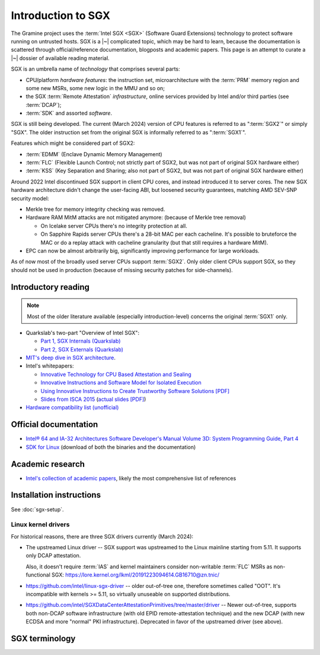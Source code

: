 Introduction to SGX
===================

.. highlight:: sh

The Gramine project uses the :term:`Intel SGX <SGX>` (Software Guard Extensions)
technology to protect software running on untrusted hosts. SGX is a |~|
complicated topic, which may be hard to learn, because the documentation is
scattered through official/reference documentation, blogposts and academic
papers. This page is an attempt to curate a |~| dossier of available reading
material.

SGX is an umbrella name of *technology* that comprises several parts:

- CPU/platform *hardware features*: the instruction set, microarchitecture with
  the :term:`PRM` memory region and some new MSRs, some new logic in the MMU
  and so on;
- the SGX :term:`Remote Attestation` *infrastructure*, online services provided
  by Intel and/or third parties (see :term:`DCAP`);
- :term:`SDK` and assorted *software*.

SGX is still being developed. The current (March 2024) version of CPU features
is referred to as ":term:`SGX2`" or simply "SGX". The older instruction set
from the original SGX is informally referred to as ":term:`SGX1`".

Features which might be considered part of SGX2:

- :term:`EDMM` (Enclave Dynamic Memory Management)
- :term:`FLC` (Flexible Launch Control; not strictly part of SGX2, but was not
  part of original SGX hardware either)
- :term:`KSS` (Key Separation and Sharing; also not part of SGX2, but was not
  part of original SGX hardware either)

Around 2022 Intel discontinued SGX support in client CPU cores, and instead
introduced it to server cores. The new SGX hardware architecture didn't change
the user-facing ABI, but loosened security guarantees, matching AMD SEV-SNP
security model:

- Merkle tree for memory integrity checking was removed.
- Hardware RAM MitM attacks are not mitigated anymore: (because of Merkle tree
  removal)

  - On Icelake server CPUs there's no integrity protection at all.
  - On Sapphire Rapids server CPUs there's a 28-bit MAC per each cacheline.
    It's possible to bruteforce the MAC or do a replay attack with cacheline
    granularity (but that still requires a hardware MitM).

- EPC can now be almost arbitrarily big, significantly improving performance for
  large workloads.

As of now most of the broadly used server CPUs support :term:`SGX2`. Only older
client CPUs support SGX, so they should not be used in production (because of
missing security patches for side-channels).

Introductory reading
--------------------

.. note::

   Most of the older literature available (especially introduction-level)
   concerns the original :term:`SGX1` only.

- Quarkslab's two-part "Overview of Intel SGX":

  - `Part 1, SGX Internals (Quarkslab)
    <https://blog.quarkslab.com/overview-of-intel-sgx-part-1-sgx-internals.html>`__
  - `Part 2, SGX Externals (Quarkslab)
    <https://blog.quarkslab.com/overview-of-intel-sgx-part-2-sgx-externals.html>`__

- `MIT's deep dive in SGX architecture <https://eprint.iacr.org/2016/086>`__.

- Intel's whitepapers:

  - `Innovative Technology for CPU Based Attestation and Sealing
    <https://software.intel.com/en-us/articles/innovative-technology-for-cpu-based-attestation-and-sealing>`__
  - `Innovative Instructions and Software Model for Isolated Execution
    <https://software.intel.com/en-us/articles/innovative-instructions-and-software-model-for-isolated-execution>`__
  - `Using Innovative Instructions to Create Trustworthy Software Solutions [PDF]
    <https://software.intel.com/sites/default/files/article/413938/hasp-2013-innovative-instructions-for-trusted-solutions.pdf>`__
  - `Slides from ISCA 2015 <https://sgxisca.weebly.com/>`__
    (`actual slides [PDF] <https://software.intel.com/sites/default/files/332680-002.pdf>`__)

- `Hardware compatibility list (unofficial) <https://github.com/ayeks/SGX-hardware>`__

Official documentation
----------------------

- `Intel® 64 and IA-32 Architectures Software Developer's Manual Volume 3D:
  System Programming Guide, Part 4
  <https://www.intel.com/content/dam/www/public/us/en/documents/manuals/64-ia-32-architectures-software-developer-vol-3d-part-4-manual.pdf>`__
- `SDK for Linux <https://01.org/intel-software-guard-extensions/downloads>`__
  (download of both the binaries and the documentation)

Academic research
-----------------

- `Intel's collection of academic papers
  <https://software.intel.com/en-us/sgx/documentation/academic-research>`__,
  likely the most comprehensive list of references

Installation instructions
-------------------------

See :doc:`sgx-setup`.

Linux kernel drivers
^^^^^^^^^^^^^^^^^^^^

For historical reasons, there are three SGX drivers currently (March 2024):

- The upstreamed Linux driver -- SGX support was upstreamed to the Linux
  mainline starting from 5.11. It supports only DCAP attestation.

  Also, it doesn't require :term:`IAS` and kernel maintainers consider
  non-writable :term:`FLC` MSRs as non-functional SGX:
  https://lore.kernel.org/lkml/20191223094614.GB16710@zn.tnic/

- https://github.com/intel/linux-sgx-driver -- older out-of-tree one, therefore
  sometimes called "OOT". It's incompatible with kernels >= 5.11, so virtually
  unuseable on supported distributions.

- https://github.com/intel/SGXDataCenterAttestationPrimitives/tree/master/driver
  -- Newer out-of-tree, supports both non-DCAP software infrastructure (with old
  EPID remote-attestation technique) and the new DCAP (with new ECDSA and more
  "normal" PKI infrastructure). Deprecated in favor of the upstreamed driver
  (see above).

SGX terminology
---------------

.. keep this sorted by full (not abbreviated) terms, leaving out generic terms
   like "Intel" and "SGX"

.. glossary::

   Architectural Enclaves
   AE

      Architectural Enclaves (AEs) are a |~| set of "system" enclaves concerned
      with starting and attesting other enclaves. Intel provides reference
      implementations of these enclaves, though other companies may write their
      own implementations.

      .. seealso::

         :term:`Provisioning Enclave`

         :term:`Launch Enclave`

         :term:`Quoting Enclave`

   Architectural Enclave Service Manager
   AESM

      The Architectural Enclave Service Manager is responsible for providing SGX
      applications with access to the :term:`Architectural Enclaves`. It consists
      of the Architectural Enclave Service Manager Daemon, which hosts the enclaves,
      and a component of the SGX SDK, which communicates with the daemon over a Unix
      socket with the fixed path :file:`/var/run/aesmd/aesm.sock`.

   Asynchronous Enclave Exit
   AEX

      An event caused by an exception occurring during in-enclave execution. CPU
      saves the current context into :term:`SSA`, leaves SGX mode and jumps
      to :term:`AEP`.

   Asynchronous Exit Pointer
   AEP

      An address outside the enclave where CPU will jump in case an exception
      happens during in-enclave execution.

   Attestation

      Attestation is a mechanism to prove the trustworthiness of the SGX enclave
      to a local or remote party. More specifically, SGX attestation proves that
      the enclave runs on a real hardware in an up-to-date TEE with the expected
      initial state. There are two types of the attestation:
      :term:`Local Attestation` (between enclaves on the same machines)
      and :term:`Remote Attestation` (between enclave and any party, possibly
      remote).

      .. seealso::

         :doc:`attestation`

         :term:`Local Attestation`

         :term:`Remote Attestation`

   Attestation result

      In the context of remote attestation, the :term:`verifier` issues an
      attestation result after evaluating the :term:`attestation evidence`
      issued by the :term:`TEE`. The resulting evidence is typically a signed
      token (e.g., a JSON Web Token) with a public key signature that the
      client can check locally. The specific contents of the result vary by
      attestation protocol, but typically include information about the
      :term:`attester` (TEE) such as the hash of the public key generated by the
      attester and its identity measurements.

      As a particular example, :term:`Microsoft Azure Attestation` and
      :term:`Intel Trust Authority` generate attestation results in the form of
      JSON Web Tokens (JWTs). As another example, :term:`Intel Attestation
      Service` generates the attestation result as a JSON report.

   Attester

      In the context of remote attestation, the attester produces believable
      information about itself (:term:`attestation evidence`) to enable a remote
      peer (:term:`relying party`) to decide whether to consider that attester a
      trustworthy peer. The evidence contains :term:`attestation
      claims<attestation claim>` that describe the attester's integrity and
      trustworthiness, as well as the signature that proves the claims.

      Different protocols specify different routes for the relying party to
      receive attestation evidence, see :term:`passport model` and
      :term:`background check model`.

      In Gramine, the Gramine SGX enclave serves the role of attester. The
      enclave generates the attestation evidence (SGX quote plus additional
      attestation claims) and sends it either directly to the verifier or to the
      relying party, which then will forward it to the verifier.

   Attestation claim

      In the context of remote attestation, the attestation claim is a
      machine-readable assertion about an :term:`attester`, which describes
      security-relevant properties, attributes or identifiers that can be
      included in :term:`attestation evidence`, :term:`attestation endorsement`,
      :term:`attestation result` or :term:`attestation policy`.

      Common examples of attestation claims might include the hash of an SGX
      enclave's address space contents at the start of execution, or the
      firmware version installed on the CPU at execution time.

      As a particular example, an Intel SGX quote (attestation evidence)
      contains an attestation claim ``MRENCLAVE = <SHA256 hash of initial
      enclave state>``. Similarly, an :term:`attestation policy` installed in
      e.g. :term:`Microsoft Azure Attestation` (verifier) may contain a claim
      ``MRENCLAVE = <expected SHA256 hash of initial enclave state>``. Finally,
      an attestation result from Microsoft Azure Attestation may contain a claim
      ``IS_MRENCLAVE_EXPECTED = true|false``.

   Background check model
   Background check attestation model

      :term:`Attestation` protocols can be grouped by which party the
      :term:`attester` relays :term:`attestation evidence` from the :term:`TEE`
      to; in all protocols, the attestation evidence eventually finds its way to
      the :term:`relying party`. In the background check model, the attester
      sends attestation evidence to the :term:`relying party`, which then
      forwards the attestation evidence to the verifier. In other words, the
      relying party performs the background check on the attester.

      In contrast, in the :term:`passport model`, the attester sends attestation
      evidence to the verifier.

      Gramine supports the background check model.

   Data Center Attestation Primitives
   DCAP

      A |~| software infrastructure provided by Intel as a reference
      implementation for the new ECDSA/:term:`PCS`-based remote attestation.
      Relies on the :term:`Flexible Launch Control` hardware feature.

      This allows for launching enclaves with Intel's remote infrastructure
      only involved in the initial setup. Naturally however, this requires
      deployment of own infrastructure, so is operationally more complicated.
      Therefore it is intended for server environments (where you control all
      the machines).

      .. seealso::

         Orientation Guide
            https://download.01.org/intel-sgx/latest/dcap-latest/linux/docs/DCAP_ECDSA_Orientation.pdf

         :term:`EPID`
            A |~| way to launch enclaves with Intel's infrastructure, intended
            for client machines.

   ECALL

      A |~| special function call made by non-enclave world into an enclave.

   Enclave

      An instance of SGX TEE, residing in a contiguous chunk of usermode address
      space (``ELRANGE``) of some process on the system. Application threads
      may enter and exit the enclave through dedicated CPU instructions. Code
      running inside an enclave has access to usermode memory of the process
      which contains it, but not the other way.

   Enclave Dynamic Memory Management
   EDMM

      A |~| hardware feature of :term:`SGX2`, allows for dynamic (in enclave
      runtime) addition and removal of enclave threads and memory, as well as
      changing memory permissions and type.

   Attestation endorsement

      In the context of remote attestation, an attestation endorsement is a
      statement that an :term:`endorser` vouches for the integrity of an
      :term:`attester`'s various capabilities. Endorsements might describe the
      ways in which the attester resists attacks, protects secrets, and measures
      its :term:`TEE`. One example of an endorsement is a manufacturer
      certificate that signs a public key whose corresponding private key is
      only known inside the device's hardware.

      Typically, the :term:`verifier` collects attestation endorsements from
      :term:`endorsers<endorser>` and stores them in a local database. Upon
      receiving an :term:`attestation evidence`, the verifier queries this
      database, combines it with the :term:`attestation policy` and emits an
      :term:`attestation result`.

   Endorser

      In the context of remote attestation, the endorser creates, provisions, or
      transfers an :term:`attestation endorsement` to the :term:`verifier`.

      As a particular example, :term:`Intel Provisioning Certification Service`
      is an endorser.

   Enclave Page Cache
   EPC

      A |~| part of :term:`PRM` used for caching enclave pages. :term:`EPC` is
      only an optimization and its size doesn't limit possible enclave sizes,
      though too-small :term:`EPC` may lead to frequent page swapping and
      significantly worsen performance.

   Enclave Page Cache Map
   EPCM

      A |~| part of :term:`PRM` which holds metadata about EPC pages.

   Enhanced Privacy Identification
   Enhanced Privacy Identifier
   EPID

      EPID was the attestation protocol originally shipped with SGX. Unlike
      :term:`DCAP`, a |~| remote verifier making use of the EPID protocol needs
      to contact the :term:`Intel Attestation Service` each time it wishes
      to attest an |~| enclave.

      EPID is deprecated, will be EOL for production environments on 2. |~|
      April 2025 and is already broken for developer's keys (see `announcement
      <https://www.intel.com/content/www/us/en/developer/articles/technical/software-security-guidance/resources/sgx-ias-using-epid-eol-timeline.html>`__).

      Contrary to DCAP, EPID may be understood as "opinionated", with most
      moving parts fixed and tied to services provided by Intel. This is
      intended for client enclaves and deprecated for server environments.

      EPID attestation can operate in two modes: *fully-anonymous (unlinkable)
      quotes* and *pseudonymous (linkable) quotes*.  Unlike fully-anonymous
      quotes, pseudonymous quotes include an |~| identifier dependent on the
      identity of the CPU and the developer of the enclave being quoted, which
      allows determining whether two instances of your enclave are running on
      the same CPU or not.

      If your security model depends on enforcing that the identifiers are
      different (e.g. because you want to prevent sybil attacks), keep in mind
      that the enclave host can generate a new identity by performing an
      epoch reset. The previous identity will then become inaccessible, though.

      The attestation mode being used can be chosen by the application enclave,
      but it must match what was chosen when generating the :term:`SPID`.

      .. seealso::

         :term:`DCAP`
            A way to launch enclaves without relying on the Intel's
            infrastructure (after initial setup).

         :term:`SPID`
            An identifier one can obtain from Intel, required to make use of EPID
            attestation.

   Attestation evidence

      Set of :term:`attestation claims<attestation claim>` asserted by an
      attester about the :term:`Trusted Execution Environment` plus the
      attester's signature over these claims. The evidence must be transferred
      from the :term:`attester` to the :term:`verifier`. The attestation claims
      must be authenticatable, i.e. they must provide a way to the verifier to
      reason about authenticity of the TEE.

      As a particular example, the :term:`Interoperable RA-TLS` creates the
      SGX-enclave attestation evidence as a set of the following attestation
      claims: an SGX quote, a hash of the public key generated inside the SGX
      enclave and an optional nonce.

      Note that this definition is taken from the :term:`TCG DICE` standard and
      differs from the typical meaning in conversational English (where a claim
      is the higher-level statement and the evidence supports this claim). In
      the TCG DICE nomenclature, the distinction between evidence and claims is
      that evidence is a set of signed claims. We use the TCG DICE definitions
      for the sake of standard conformity.

   Flexible Launch Control
   FLC

      Hardware (CPU) feature that allows substituting :term:`Launch Enclave` for
      one not signed by Intel through a |~| change in SGX's EINIT logic to not
      require the EINITTOKEN from the Intel-based Launch Enclave. An |~| MSR,
      which can be locked at boot time, keeps the hash of the public key of
      the "launching" entity.

      With FLC, :term:`Launch Enclave` can be written by other companies (other
      than Intel) and must be signed with the key corresponding to the one
      locked in the MSR (a |~| reference Launch Enclave simply allows all
      enclaves to run). The MSR can also stay unlocked and then it can be
      modified at run-time by the VMM or the OS kernel.

      Support for FLC can be detected using ``CPUID`` instruction, as
      ``CPUID.07H:ECX.SGX_LC[bit 30] == 1`` (SDM vol. 2A calls this "SGX Launch
      Control").

      .. seealso::

         https://software.intel.com/en-us/blogs/2018/12/09/an-update-on-3rd-party-attestation
            Announcement

         :term:`DCAP`

   Key Separation and Sharing
   KSS
      A feature that lets developer define additional enclave identity
      attributes and configuration identifier. Extended enclave identity
      is defined by the developer on enclave build. Enclave configuration is
      defined on enclave launch and cannot be modified afterwards.

      In addition to the calculated enclave and signer measurements, developer
      is expected to define a product ID and :term:`SVN` for her enclaves.
      These identifiers are part of the :term:`SGX Report` and are expected to
      be used in :term:`Attestation`. They are also used by SGX key derivation
      to derive different keys per configuration.

      KSS adds two more attributes for enclave build and two new ones for
      enclave launch, which are part of the :term:`SGX Report`.
      Additionally, key policy attributes are extended to provide fine-grained
      control over key derivation.

      New build attributes:

      - Extended product ID
      - Family ID

      New enclave launch attributes:

      - Config ID
      - Config SVN

      This feature was not part of original SGX and therefore is not supported
      by all SGX-enabled hardware.

   Launch Enclave
   LE

      .. todo:: TBD

      .. seealso::

         :term:`Architectural Enclaves`

   Local Attestation

      In local attestation, the attesting SGX enclave collects
      :term:`attestation evidence` in the form of an :term:`SGX Report` using
      the EREPORT hardware instruction. This form of attestation is used to send
      the attestation evidence to a local party (on the same physical machine).

      .. seealso::

         :doc:`attestation`

   Intel Attestation Service
   IAS

      Internet service provided by Intel for "old" :term:`EPID`-based remote
      attestation. The SGX enclave (:term:`attester`) sends its SGX quote
      (:term:`attestation evidence`) to the :term:`relying party` who will
      forward this SGX quote to IAS (:term:`verifier`) to check the attester's
      trustworthiness.

      .. seealso::

         :term:`PCS`
            Provisioning Certification Service, another Internet service
            provided by Intel.

   Intel Trust Authority
   ITA

      Internet service provided by Intel for all types of Intel-based remote
      attestation. In case of Intel SGX, the SGX enclave (:term:`attester`)
      sends its SGX quote (:term:`attestation evidence`) to the :term:`relying
      party` who will forward this SGX quote to ITA (:term:`verifier`) to check
      the attester's trustworthiness. ITA returns the :term:`attestation result`
      in a JSON Web Token (JWT) format. Users can install their own
      :term:`attestation policies<attestation policy>` into ITA.

   Memory Encryption Engine
   MEE

      .. todo:: TBD

   Microsoft Azure Attestation
   MAA

      Internet service provided by Microsoft for remote attestation in the Azure
      cloud platform. In case of Intel SGX, the SGX enclave (:term:`attester`)
      sends its SGX quote (:term:`attestation evidence`) to the :term:`relying
      party` who will forward this SGX quote to MAA (:term:`verifier`) to check
      the attester's trustworthiness. MAA returns the :term:`attestation result`
      in a JSON Web Token (JWT) format. Users can install their own
      :term:`attestation policies<attestation policy>` into MAA.

   OCALL

      A |~| special function call made by an enclave to the non-enclave world.

   SGX Platform Software
   PSW

      Software infrastructure provided by Intel with all special
      :term:`Architectural Enclaves` (:term:`Provisioning Enclave`,
      :term:`Quoting Enclave`, :term:`Launch Enclave`). This mainly refers to
      the "old" EPID/IAS-based remote attestation.

   Processor Reserved Memory
   PRM

      A |~| mostly undocumented region of physical address space reserved by the
      BIOS for internal use by SGX hardware. Known to contain at
      least :term:`EPC` and :term:`EPCM`.

   Provisioning Enclave
   PE

      One of the Architectural Enclaves of the Intel SGX software
      infrastructure. It is part of the :term:`SGX Platform Software`. The
      Provisioning Enclave is used in :term:`EPID` based remote attestation.
      This enclave communicates with the Intel Provisioning Service
      (:term:`IPS`) to perform EPID provisioning. The result of this
      provisioning procedure is the private EPID key securely accessed by the
      Provisioning Enclave. This procedure happens only during the first
      deployment of the SGX machine (or, in rare cases, to provision a new EPID
      key after TCB upgrade). The main user of the Provisioning Enclave is the
      :term:`Quoting Enclave`.

      .. seealso::

         :term:`Architectural Enclaves`

   Provisioning Certification Enclave
   PCE

      One of the Architectural Enclaves of the Intel SGX software
      infrastructure. It is part of the :term:`SGX Platform Software` and
      :term:`DCAP`. The Provisioning Certification Enclave is used in
      :term:`DCAP` based remote attestation.  This enclave communicates with the
      Intel Provisioning Certification Service (:term:`PCS`) to perform DCAP
      provisioning. The result of this provisioning procedure is the DCAP/ECDSA
      attestation collateral (mainly the X.509 certificate chains rooted in a
      well-known Intel certificate and Certificate Revocation Lists). This
      procedure happens during the first deployment of the SGX machine and then
      periodically to refresh the cached attestation collateral. Typically, to
      reduce the dependency on PCS, a cloud service provider introduces an
      intermediate caching service (Provisioning Certification Caching Service,
      or PCCS) that stores all the attestation collateral obtained from Intel.
      The main user of the Provisioning Certification Enclave is the
      :term:`Quoting Enclave`.

      .. seealso::

         :term:`Architectural Enclaves`

   Intel Provisioning Service
   IPS

      Internet service provided by Intel for EPID-based remote attestation.
      This service provides the corresponding EPID key to the Provisioning
      Enclave on a remote SGX machine.

   Passport model
   Passport attestation model

      :term:`Attestation` protocols can be grouped by which party the
      :term:`attester` relays :term:`attestation evidence` from the TEE to; in
      all protocols, the attestation evidence eventually finds its way to the
      :term:`relying party`. In the passport model, the attester sends
      attestation evidence to the :term:`verifier` and receives back the
      :term:`attestation result`. Then, upon request, the attester forwards the
      attestation result to the :term:`relying party` as a "passport" for
      authentication.

      In contrast, in the :term:`background check model`, the attester sends
      attestation evidence directly to the relying party.

      Currently, Gramine does *not* provide libraries or tools to support the
      passport model. Instead, Gramine supports the background check model.

   Intel Provisioning Certification Service
   PCS

      New internet service provided by Intel for new ECDSA-based remote
      attestation. Enclave provider creates its own internal Attestation Service
      where it caches PKI collateral from Intel's PCS, and the verifier gets the
      certificate chain from the enclave provider to check validity.

      .. seealso::

         :term:`IAS`
            Intel Attestation Service, another Internet service.

   Attestation policy

      A set of rules installed by the :term:`verifier` and/or the :term:`relying
      party` that specifies how the :term:`attestation evidence` is evaluated by
      the :term:`verifier` against :term:`attestation
      endorsements<attestation endorsement>` and reference values. The
      attestation policy also specifies the output format and set of
      :term:`attestation claims<attestation claim>` in the :term:`attestation
      result`.

      For example, :term:`Microsoft Azure Attestation` and :term:`Intel Trust
      Authority` allow users (relying parties) to install their own policies.
      These policies may e.g. disallow any firmware or software versions with
      specific known vulnerabilities.

   Quoting Enclave
   QE

      One of the Architectural Enclaves of the Intel SGX software
      infrastructure. It is part of the :term:`SGX Platform Software`. The
      Quoting Enclave receives an :term:`SGX Report` and produces a
      corresponding :term:`SGX Quote`. The identity of the Quoting Enclave is
      publicly known (it signer, its measurement and its attributes) and is
      vetted by public companies such as Intel (in the form of the certificate
      chain ending in a publicly known root certificate of the company).

      .. seealso::

         :term:`Architectural Enclaves`

   Relying Party

      In the context of remote attestation, the relying party decides whether to
      consider the :term:`attester` a trustworthy peer, based on the analysis of
      the :term:`attestation result` received from the :term:`verifier`.

      In a typical execution flow, the relying party might send the
      :term:`attester` an encrypted input, and after receiving attestation
      results from the verifier, the relying party may then decide to trust the
      attester (TEE) and offer access to the input data by sending a decryption
      key to the attester.

      Another term for relying party is remote trusted party.

      In Gramine's use of attestation, the relying party is typically the
      end-user's client.

   Remote Attestation

      For remote attestation, the attesting SGX enclave collects
      :term:`attestation evidence` in the form of an :term:`SGX Quote` using the
      :term:`Quoting Enclave` (and the :term:`Provisioning Enclave` if
      required). The enclave then may send the collected attestation evidence to
      the local or remote party, which will verify the evidence and confirm the
      authenticity and integrity of the attested enclave. After this, the local
      or remote party trusts the enclave and may establish a secure channel with
      the enclave and send secrets to it.

      .. seealso::

         :doc:`attestation`

   Intel SGX Software Development Kit
   Intel SGX SDK
   SGX SDK
   SDK

      In the context of :term:`SGX`, this means a |~| specific piece of software
      supplied by Intel which helps people write enclaves packed into ``.so``
      files to be accessible like normal libraries (at least on Linux).
      Available together with a |~| kernel module and documentation.

   SGX Enclave Control Structure
   SECS

      .. todo:: TBD

   SGX Quote

      The SGX quote is the proof of trustworthiness of the enclave and is used
      during :term:`Remote Attestation`. The attesting enclave generates the
      enclave-specific :term:`SGX Report`, sends the request to the
      :term:`Quoting Enclave` using :term:`Local Attestation`, and the Quoting
      Enclave returns back the SGX quote with the SGX report embedded in it. The
      resulting SGX quote contains the enclave's measurement, attributes and
      other security-relevant fields, and is tied to the identity of the
      :term:`Quoting Enclave` to prove its authenticity. The obtained SGX quote
      may be later sent to the verifying remote party, which examines the SGX
      quote and gains trust in the remote enclave.

   SGX Report

      The SGX report is a data structure that contains the enclave's measurement,
      signer identity, attributes and a user-defined 64B string. The SGX report
      is generated using the ``EREPORT`` hardware instruction. It is used during
      :term:`Local Attestation`. The SGX report is embedded into the
      :term:`SGX Quote`.

   SGX1

      The original SGX instruction set, without dynamic resource management.

   SGX2

      New SGX instructions and other hardware features that were introduced
      after the release of the original :term:`SGX1` (e.g. :term:`EDMM`).

   Service Provider ID
   SPID

      An identifier provided by Intel, used together with an |~| :term:`EPID`
      API key to authenticate to the :term:`Intel Attestation Service`.

      See :term:`EPID` for a |~| description of the difference between
      *linkable* and *unlinkable* quotes.

   State Save Area
   SSA

      .. todo:: TBD

   Security Version Number
   SVN

      Each element of the SGX :term:`TCB` is assigned a Security Version Number
      (SVN). For the hardware, these SVNs are referred to collectively as
      CPU_SVN, and for software referred as ISV_SVN. A TCB is considered up to
      date if all components of the TCB have SVNs greater than or equal to a
      threshold published by the author of the component.

   Trusted Execution Environment
   TEE

      A Trusted Execution Environment (TEE) is an environment where the code
      executed and the data accessed are isolated and protected in terms of
      confidentiality (no one has access to the data except the code running
      inside the TEE) and integrity (no one can change the code and its
      behavior).

   Trusted Computing Base
   TCB

      In context of :term:`SGX` this has the usual meaning: the set of all
      components that are critical to security. Any vulnerability in TCB
      compromises security. Any problem outside TCB is not a |~| vulnerability,
      i.e. |~| should not compromise security.

      In context of Gramine there is also a |~| different meaning
      (:term:`Thread Control Block`). Those two should not be confused.

   Trusted Computing Group Device Identifier Composition Engine
   TCG DICE

      TCG DICE is an industry standard developed by the Trusted Computing Group
      organization. The DICE standard (previously called RIoT) mandates
      requirements for hardware-based cryptographic device identity, attestation
      and data encryption.

      The document most relevant to the Gramine project is the `"DICE
      Attestation Architecture" specification
      <https://trustedcomputinggroup.org/resource/dice-attestation-architecture>`__.
      It describes the requirements and flows for :term:`attestation` of a
      :term:`TEE`.

      .. seealso::

         https://datatracker.ietf.org/doc/html/rfc9334 -- Remote ATtestation
         procedureS (RATS) Architecture

   Thread Control Structure
   TCS

      .. todo:: TBD

   Verifier

      In the context of remote attestation, the verifier evaluates the
      :term:`attestation evidence` to decide on the :term:`attester`'s
      trustworthiness.

      Different protocols specify different routes for the verifier to receive
      attestation evidence, see :term:`passport model` and :term:`background
      check model`.

      As a particular example, :term:`Microsoft Azure Attestation` and
      :term:`Intel Trust Authority` are verifiers: they evaluate both the
      hardware and the software trustworthiness, based on evidence reported by
      the platform, such as the version of the firmware on the system or a
      cryptographically signed report that the platform was provisioned with by
      a given vendor.
